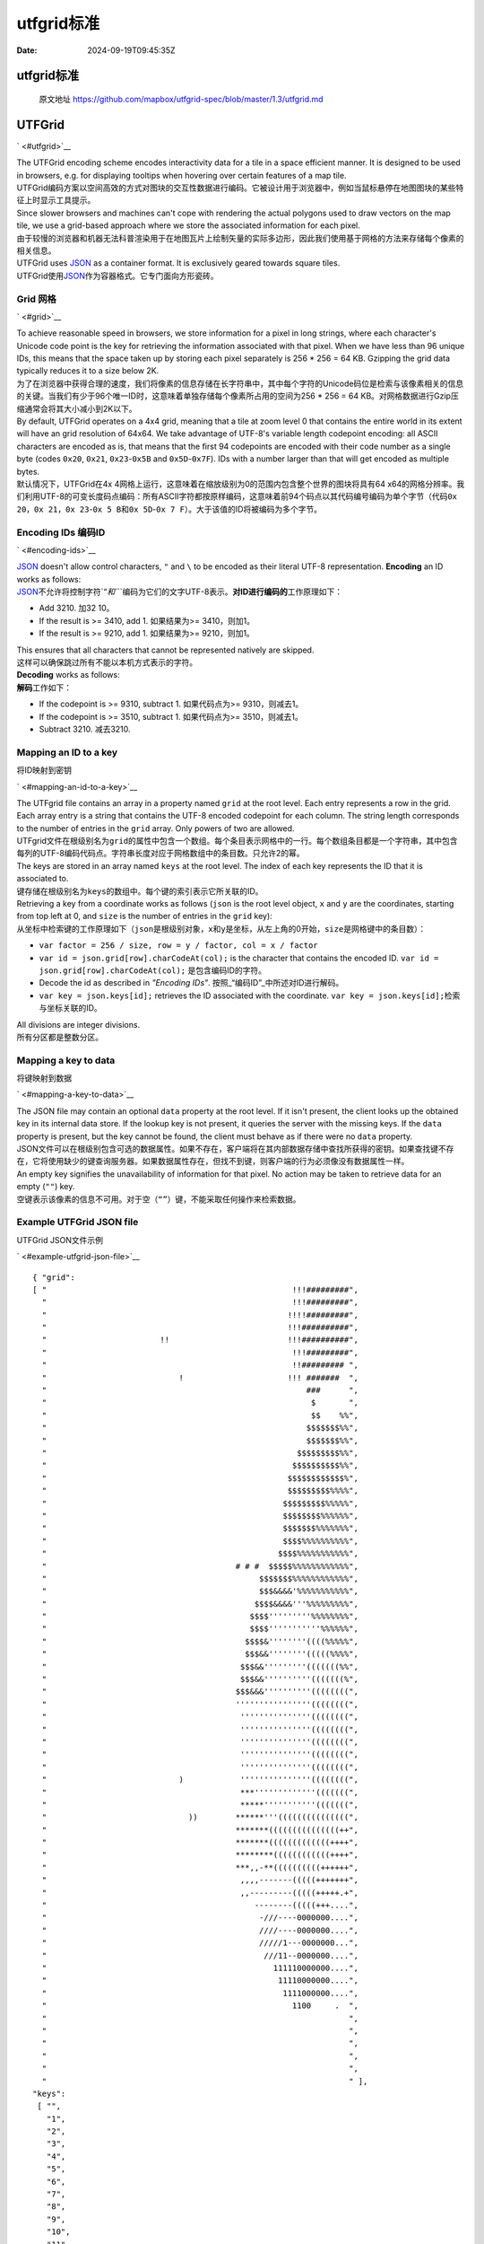 ===========
utfgrid标准
===========

:Date: 2024-09-19T09:45:35Z

utfgrid标准
===========

   原文地址
   https://github.com/mapbox/utfgrid-spec/blob/master/1.3/utfgrid.md

UTFGrid
=======

` <#utfgrid>`__

| The UTFGrid encoding scheme encodes interactivity data for a tile in a
  space efficient manner. It is designed to be used in browsers, e.g.
  for displaying tooltips when hovering over certain features of a map
  tile.
| UTFGrid编码方案以空间高效的方式对图块的交互性数据进行编码。它被设计用于浏览器中，例如当鼠标悬停在地图图块的某些特征上时显示工具提示。

| Since slower browsers and machines can't cope with rendering the
  actual polygons used to draw vectors on the map tile, we use a
  grid-based approach where we store the associated information for each
  pixel.
| 由于较慢的浏览器和机器无法科普渲染用于在地图瓦片上绘制矢量的实际多边形，因此我们使用基于网格的方法来存储每个像素的相关信息。

| UTFGrid uses `JSON <http://en.wikipedia.org/wiki/JSON>`__ as a
  container format. It is exclusively geared towards square tiles.
| UTFGrid使用\ `JSON <http://en.wikipedia.org/wiki/JSON>`__\ 作为容器格式。它专门面向方形瓷砖。

Grid 网格
---------

` <#grid>`__

| To achieve reasonable speed in browsers, we store information for a
  pixel in long strings, where each character's Unicode code point is
  the key for retrieving the information associated with that pixel.
  When we have less than 96 unique IDs, this means that the space taken
  up by storing each pixel separately is 256 \* 256 = 64 KB. Gzipping
  the grid data typically reduces it to a size below 2K.
| 为了在浏览器中获得合理的速度，我们将像素的信息存储在长字符串中，其中每个字符的Unicode码位是检索与该像素相关的信息的关键。当我们有少于96个唯一ID时，这意味着单独存储每个像素所占用的空间为256
  \* 256 = 64 KB。对网格数据进行Gzip压缩通常会将其大小减小到2K以下。

| By default, UTFGrid operates on a 4x4 grid, meaning that a tile at
  zoom level 0 that contains the entire world in its extent will have an
  grid resolution of 64x64. We take advantage of UTF-8's variable length
  codepoint encoding: all ASCII characters are encoded as is, that means
  that the first 94 codepoints are encoded with their code number as a
  single byte (codes ``0x20``\ ​, ``0x21``\ ​, ``0x23``\ ​-``0x5B``\ ​ and
  ``0x5D``\ ​-``0x7F``\ ​). IDs with a number larger than that will get
  encoded as multiple bytes.
| 默认情况下，UTFGrid在4x
  4网格上运行，这意味着在缩放级别为0的范围内包含整个世界的图块将具有64
  x64的网格分辨率。我们利用UTF-8的可变长度码点编码：所有ASCII字符都按原样编码，这意味着前94个码点以其代码编号编码为单个字节（代码\ ``0x 20``\ ​，\ ``0x 21``\ ​，\ ``0x 23``\ ​-``0x 5 B``\ ​和\ ``0x 5D``\ ​-``0x 7 F``\ ​）。大于该值的ID将被编码为多个字节。

Encoding IDs 编码ID
-------------------

` <#encoding-ids>`__

| `JSON <http://www.ietf.org/rfc/rfc4627>`__ doesn't allow control
  characters, ``"``\ ​ and ``\``\ ​ to be encoded as their literal UTF-8
  representation. **Encoding** an ID works as follows:
| `JSON <http://www.ietf.org/rfc/rfc4627>`__\ 不允许将控制字符`“`​和\ ``\``\ ​编码为它们的文字UTF-8表示。\ **对ID进行编码的**\ 工作原理如下：

-  Add 3210.
   加32 10。
-  If the result is >= 3410, add 1.
   如果结果为>= 3410，则加1。
-  If the result is >= 9210, add 1.
   如果结果为>= 9210，则加1。

| This ensures that all characters that cannot be represented natively
  are skipped.
| 这样可以确保跳过所有不能以本机方式表示的字符。

| **Decoding** works as follows:
| **解码**\ 工作如下：

-  If the codepoint is >= 9310, subtract 1.
   如果代码点为>= 9310，则减去1。
-  If the codepoint is >= 3510, subtract 1.
   如果代码点为>= 3510，则减去1。
-  Subtract 3210.
   减去3210.

Mapping an ID to a key
----------------------

将ID映射到密钥

` <#mapping-an-id-to-a-key>`__

| The UTFgrid file contains an array in a property named ``grid``\ ​ at
  the root level. Each entry represents a row in the grid. Each array
  entry is a string that contains the UTF-8 encoded codepoint for each
  column. The string length corresponds to the number of entries in the
  ``grid``\ ​ array. Only powers of two are allowed.
| UTFgrid文件在根级别名为\ ``grid``\ ​的属性中包含一个数组。每个条目表示网格中的一行。每个数组条目都是一个字符串，其中包含每列的UTF-8编码代码点。字符串长度对应于\ ``网格``\ ​数组中的条目数。只允许2的幂。

| The keys are stored in an array named ``keys``\ ​ at the root level.
  The index of each key represents the ID that it is associated to.
| 键存储在根级别名为\ ``keys``\ ​的数组中。每个键的索引表示它所关联的ID。

| Retrieving a key from a coordinate works as follows (``json``\ ​ is the
  root level object, ``x``\ ​ and ``y``\ ​ are the coordinates, starting
  from top left at 0, and ``size``\ ​ is the number of entries in the
  ``grid``\ ​ key):
| 从坐标中检索键的工作原理如下（\ ``json``\ ​是根级别对象，\ ``x``\ ​和\ ``y``\ ​是坐标，从左上角的0开始，\ ``size``\ ​是\ ``网格``\ ​键中的条目数）：

-  ​\ ``var factor = 256 / size, row = y / factor, col = x / factor``\ ​
-  ​\ ``var id = json.grid[row].charCodeAt(col);``\ ​ is the character
   that contains the encoded ID.
   ``var id = json.grid[row].charCodeAt(col);``\ ​ 是包含编码ID的字符。
-  Decode the id as described in *"Encoding IDs"*.
   按照_“编码ID”_中所述对ID进行解码。
-  ​\ ``var key = json.keys[id];``\ ​ retrieves the ID associated with the
   coordinate.
   ``var key = json.keys[id];``\ ​检索与坐标关联的ID。

| All divisions are integer divisions.
| 所有分区都是整数分区。

Mapping a key to data
---------------------

将键映射到数据

` <#mapping-a-key-to-data>`__

| The JSON file may contain an optional ``data``\ ​ property at the root
  level. If it isn't present, the client looks up the obtained key in
  its internal data store. If the lookup key is not present, it queries
  the server with the missing keys. If the ``data``\ ​ property is
  present, but the key cannot be found, the client must behave as if
  there were no ``data``\ ​ property.
| JSON文件可以在根级别包含可选的\ ``数据``\ ​属性。如果不存在，客户端将在其内部数据存储中查找所获得的密钥。如果查找键不存在，它将使用缺少的键查询服务器。如果\ ``数据``\ ​属性存在，但找不到键，则客户端的行为必须像没有\ ``数据``\ ​属性一样。

| An empty key signifies the unavailability of information for that
  pixel. No action may be taken to retrieve data for an empty (``""``\ ​)
  key.
| 空键表示该像素的信息不可用。对于空（\ ``“”``\ ​）键，不能采取任何操作来检索数据。

Example UTFGrid JSON file
-------------------------

UTFGrid JSON文件示例

` <#example-utfgrid-json-file>`__

::

   { "grid":
   [ "                                                    !!!#########",
     "                                                    !!!#########",
     "                                                   !!!!#########",
     "                                                   !!!##########",
     "                        !!                         !!!##########",
     "                                                    !!!#########",
     "                                                    !!######### ",
     "                            !                      !!! #######  ",
     "                                                       ###      ",
     "                                                        $       ",
     "                                                        $$    %%",
     "                                                       $$$$$$$%%",
     "                                                       $$$$$$$%%",
     "                                                     $$$$$$$$$%%",
     "                                                    $$$$$$$$$$%%",
     "                                                   $$$$$$$$$$$$%",
     "                                                   $$$$$$$$$%%%%",
     "                                                  $$$$$$$$$%%%%%",
     "                                                  $$$$$$$$%%%%%%",
     "                                                  $$$$$$$%%%%%%%",
     "                                                  $$$$%%%%%%%%%%",
     "                                                 $$$$%%%%%%%%%%%",
     "                                        # # #  $$$$$%%%%%%%%%%%%",
     "                                             $$$$$$$%%%%%%%%%%%%",
     "                                             $$$&&&&'%%%%%%%%%%%",
     "                                            $$$$&&&&'''%%%%%%%%%",
     "                                           $$$$'''''''''%%%%%%%%",
     "                                           $$$$'''''''''''%%%%%%",
     "                                          $$$$&''''''''((((%%%%%",
     "                                          $$$&&''''''''(((((%%%%",
     "                                         $$$&&'''''''''(((((((%%",
     "                                         $$$&&''''''''''(((((((%",
     "                                        $$$&&&''''''''''((((((((",
     "                                        ''''''''''''''''((((((((",
     "                                         '''''''''''''''((((((((",
     "                                         '''''''''''''''((((((((",
     "                                         '''''''''''''''((((((((",
     "                                         '''''''''''''''((((((((",
     "                                         '''''''''''''''((((((((",
     "                            )            '''''''''''''''((((((((",
     "                                         ***'''''''''''''(((((((",
     "                                         *****'''''''''''(((((((",
     "                              ))        ******'''(((((((((((((((",
     "                                        *******(((((((((((((((++",
     "                                        *******(((((((((((((++++",
     "                                        ********((((((((((((++++",
     "                                        ***,,-**((((((((((++++++",
     "                                         ,,,,-------(((((+++++++",
     "                                         ,,---------(((((+++++.+",
     "                                            --------(((((+++....",
     "                                             -///----0000000....",
     "                                             ////----0000000....",
     "                                             /////1---0000000...",
     "                                              ///11--0000000....",
     "                                                111110000000....",
     "                                                 11110000000....",
     "                                                  1111000000....",
     "                                                    1100     .  ",
     "                                                                ",
     "                                                                ",
     "                                                                ",
     "                                                                ",
     "                                                                ",
     "                                                                " ],
   "keys":
    [ "",
      "1",
      "2",
      "3",
      "4",
      "5",
      "6",
      "7",
      "8",
      "9",
      "10",
      "11",
      "12",
      "13",
      "14",
      "15",
      "16" ],
   "data":
    { "1": { "admin": "Portugal" },
      "2": { "admin": "Spain" },
      "3": { "admin": "Morocco" },
      "4": { "admin": "Algeria" },
      "5": { "admin": "Western Sahara" },
      "6": { "admin": "Mauritania" },
      "7": { "admin": "Mali" },
      "8": { "admin": "Cape Verde" },
      "9": { "admin": "Senegal" },
      "10": { "admin": "Burkina Faso" },
      "11": { "admin": "Guinea Bissau" },
      "12": { "admin": "Guinea" },
      "13": { "admin": "Ghana" },
      "14": { "admin": "Sierra Leone" },
      "15": { "admin": "Ivory Coast" },
      "16": { "admin": "Liberia" } } }

| To test implementations,
  ```demo.json`` <https://github.com/mapbox/mbtiles-spec/blob/master/1.1/demo.json>`__\ ​
  contains a grid that consists of 65501 different keys. This is the
  maximum possible in this version of UTFGrid. Implementors should check
  that obtaining a coordinate should return the key ``y * 256 + x``\ ​
  for all x/y, with the exception of y = 255 and x >= 222 and x <= 255
  returning 65501 due to the maximum codepoint allowed in JSON.
| 为了测试实现，\ ```demo.json`` <https://github.com/mapbox/mbtiles-spec/blob/master/1.1/demo.json>`__\ ​包含一个由65501个不同键组成的网格。这是此版本UTFGrid中可能的最大值。实现者应该检查获取坐标时是否应该为所有x/y返回键`y
  \* 256 + x`​，除了y = 255和x >= 222以及x <=
  255返回65501，因为JSON中允许的最大码点。

| A dummy code validation routine is given here:
| 这里给出了一个虚拟代码验证例程：

::

   var json = JSON.parse(/* demo.json */);

   // the resolution of the grid. adjust this for your grid.
   var resolution = 4;

   var key = 0,
       dimension = 256 / resolution;

   for (var y = 0; y < dimension; y++) {
       for (var x = 0; x < dimension; x++) {
           var code = json.grid[y].charCodeAt(x);
           if (code >= 93) code--;
           if (code >= 35) code--;
           code -= 32;

           assert(code == key);

           if (key < 65501) key++;
       }
   }
